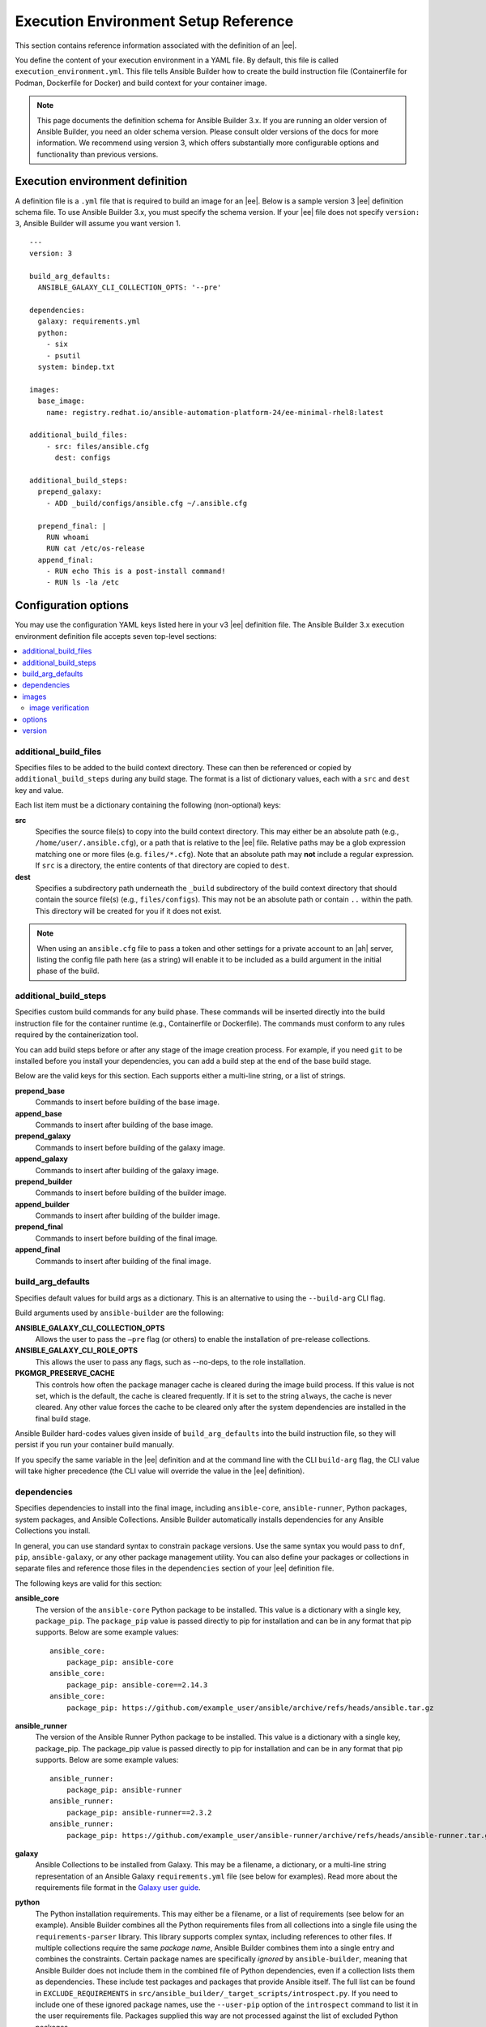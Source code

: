 
Execution Environment Setup Reference
=======================================

This section contains reference information associated with the definition of an |ee|.

You define the content of your execution environment in a YAML file. By default, this file is called ``execution_environment.yml``. This file tells Ansible Builder how to create the build instruction file (Containerfile for Podman, Dockerfile for Docker) and build context for your container image.

.. note::

  This page documents the definition schema for Ansible Builder 3.x. If you are running an older version of Ansible Builder, you need an older schema version. Please consult older versions of the docs for more information. We recommend using version 3, which offers substantially more configurable options and functionality than previous versions.

.. _ref_ee_definition:

Execution environment definition
---------------------------------

A definition file is a ``.yml`` file that is required to build an image for an |ee|. Below is a sample version 3 |ee| definition schema file. To use Ansible Builder 3.x, you must specify the schema version. If your |ee| file does not specify ``version: 3``, Ansible Builder will assume you want version 1. 

::

  ---
  version: 3

  build_arg_defaults:
    ANSIBLE_GALAXY_CLI_COLLECTION_OPTS: '--pre'

  dependencies:
    galaxy: requirements.yml
    python:
      - six
      - psutil
    system: bindep.txt

  images:
    base_image:
      name: registry.redhat.io/ansible-automation-platform-24/ee-minimal-rhel8:latest

  additional_build_files:
      - src: files/ansible.cfg
        dest: configs

  additional_build_steps:
    prepend_galaxy:
      - ADD _build/configs/ansible.cfg ~/.ansible.cfg

    prepend_final: |
      RUN whoami
      RUN cat /etc/os-release
    append_final:
      - RUN echo This is a post-install command!
      - RUN ls -la /etc


Configuration options
----------------------

You may use the configuration YAML keys listed here in your v3 |ee| definition file. The Ansible Builder 3.x execution environment definition file accepts seven top-level sections:

.. contents::
    :local:

additional_build_files
~~~~~~~~~~~~~~~~~~~~~~~

Specifies files to be added to the build context directory. These can then be referenced or copied by ``additional_build_steps`` during any build stage. The format is a list of dictionary values, each with a ``src`` and ``dest`` key and value. 

Each list item must be a dictionary containing the following (non-optional) keys:

**src**
  Specifies the source file(s) to copy into the build context directory. This may either be an absolute path (e.g., ``/home/user/.ansible.cfg``), or a path that is relative to the |ee| file. Relative paths may be a glob expression matching one or more files (e.g. ``files/*.cfg``). Note that an absolute path may **not** include a regular expression. If ``src`` is a directory, the entire contents of that directory are copied to ``dest``.

**dest**
  Specifies a subdirectory path underneath the ``_build`` subdirectory of the build context directory that should contain the source file(s) (e.g., ``files/configs``). This may not be an absolute path or contain ``..`` within the path. This directory will be created for you if it does not exist.

.. note::
  When using an ``ansible.cfg`` file to pass a token and other settings for a private account to an |ah| server, listing the config file path here (as a string) will enable it to be included as a build argument in the initial phase of the build.


additional_build_steps
~~~~~~~~~~~~~~~~~~~~~~~

Specifies custom build commands for any build phase. These commands will be inserted directly into the build instruction file for the container runtime (e.g., Containerfile or Dockerfile). The commands must conform to any rules required by the containerization tool.

You can add build steps before or after any stage of the image creation process. For example, if you need ``git`` to be installed before you install your dependencies, you can add a build step at the end of the base build stage.

Below are the valid keys for this section. Each supports either a multi-line string, or a list of strings.

**prepend_base**
  Commands to insert before building of the base image.

**append_base**
  Commands to insert after building of the base image.

**prepend_galaxy**
  Commands to insert before building of the galaxy image.

**append_galaxy**
  Commands to insert after building of the galaxy image.

**prepend_builder**
  Commands to insert before building of the builder image.

**append_builder**
  Commands to insert after building of the builder image.

**prepend_final**
  Commands to insert before building of the final image.

**append_final**
  Commands to insert after building of the final image.


build_arg_defaults
~~~~~~~~~~~~~~~~~~~
Specifies default values for build args as a dictionary. This is an alternative to using the ``--build-arg`` CLI flag.

Build arguments used by ``ansible-builder`` are the following:

**ANSIBLE_GALAXY_CLI_COLLECTION_OPTS** 
  Allows the user to pass the ``–pre`` flag (or others) to enable the installation of pre-release collections.

**ANSIBLE_GALAXY_CLI_ROLE_OPTS**
  This allows the user to pass any flags, such as --no-deps, to the role installation.

**PKGMGR_PRESERVE_CACHE**
  This controls how often the package manager cache is cleared during the image build process. If this value is not set, which is the default, the cache is cleared frequently. If it is set to the string ``always``, the cache is never cleared. Any other value forces the cache to be cleared only after the system dependencies are installed in the final build stage.

Ansible Builder hard-codes values given inside of ``build_arg_defaults`` into the build instruction file, so they will persist if you run your container build manually.

If you specify the same variable in the |ee| definition and at the command line with the CLI ``build-arg`` flag, the CLI value will take higher precedence (the CLI value will override the value in the |ee| definition).

.. _ref_collections_metadata:

dependencies
~~~~~~~~~~~~~

Specifies dependencies to install into the final image, including ``ansible-core``, ``ansible-runner``, Python packages, system packages, and Ansible Collections. Ansible Builder automatically installs dependencies for any Ansible Collections you install.

In general, you can use standard syntax to constrain package versions. Use the same syntax you would pass to ``dnf``, ``pip``, ``ansible-galaxy``, or any other package management utility. You can also define your packages or collections in separate files and reference those files in the ``dependencies`` section of your |ee| definition file.

The following keys are valid for this section:

**ansible_core**
  The version of the ``ansible-core`` Python package to be installed. This value is a dictionary with a single key, ``package_pip``. The ``package_pip`` value is passed directly to pip for installation and can be in any format that pip supports. Below are some example values:
  ::

    ansible_core:
        package_pip: ansible-core
    ansible_core:
        package_pip: ansible-core==2.14.3
    ansible_core:
        package_pip: https://github.com/example_user/ansible/archive/refs/heads/ansible.tar.gz

**ansible_runner**
  The version of the Ansible Runner Python package to be installed. This value is a dictionary with a single key, package_pip. The package_pip value is passed directly to pip for installation and can be in any format that pip supports. Below are some example values:
  ::

    ansible_runner:
        package_pip: ansible-runner
    ansible_runner:
        package_pip: ansible-runner==2.3.2
    ansible_runner:
        package_pip: https://github.com/example_user/ansible-runner/archive/refs/heads/ansible-runner.tar.gz


**galaxy**
  Ansible Collections to be installed from Galaxy. This may be a filename, a dictionary, or a multi-line string representation of an Ansible Galaxy ``requirements.yml`` file (see below for examples). Read more about the requirements file format in the `Galaxy user guide <https://docs.ansible.com/ansible/latest/galaxy/user_guide.html#install-multiple-collections-with-a-requirements-file>`_.

**python**
  The Python installation requirements. This may either be a filename, or a list of requirements (see below for an example). Ansible Builder combines all the Python requirements files from all collections into a single file using the ``requirements-parser`` library. This library supports complex syntax, including references to other files. If multiple collections require the same *package name*, Ansible Builder combines them into a single entry and combines the constraints. Certain package names are specifically *ignored* by ``ansible-builder``, meaning that Ansible Builder does not include them in the combined file of Python dependencies, even if a collection lists them as dependencies. These include test packages and packages that provide Ansible itself. The full list can be found in ``EXCLUDE_REQUIREMENTS`` in ``src/ansible_builder/_target_scripts/introspect.py``. If you need to include one of these ignored package names, use the ``--user-pip`` option of the ``introspect`` command to list it in the user requirements file. Packages supplied this way are not processed against the list of excluded Python packages.

**python_interpreter**
  A dictionary that defines the Python system package name to be installed by dnf (``package_system``) and/or a path to the Python interpreter to be used (``python_path)``.

**system**
  The system packages to be installed, in bindep format. This may either be a filename, or a list of requirements (see below for an example). For more information about bindep, refer to the `OpenDev documentation <https://docs.opendev.org/opendev/bindep/latest/readme.html>`_.
  For system packages, use the ``bindep`` format to specify cross-platform requirements, so they can be installed by whichever package management system the execution environment uses. Collections should specify necessary requirements for ``[platform:rpm]``. Ansible Builder combines system package entries from multiple collections into a single file. Only requirements with *no* profiles (runtime requirements) are installed to the image. Entries from multiple collections which are outright duplicates of each other may be consolidated in the combined file. 

The following example uses filenames that contain the various dependencies:

  ::

    dependencies:
      python: requirements.txt
      system: bindep.txt
      galaxy: requirements.yml
      ansible_core:
          package_pip: ansible-core==2.14.2
      ansible_runner:
          package_pip: ansible-runner==2.3.1
      python_interpreter:
          package_system: "python310"
          python_path: "/usr/bin/python3.10"

And this example uses inline values:

  ::

    dependencies:
      python:
        - pywinrm
      system:
        - iputils [platform:rpm]
      galaxy:
        collections:
          - name: community.windows
          - name: ansible.utils
            version: 2.10.1
      ansible_core:
          package_pip: ansible-core==2.14.2
      ansible_runner:
          package_pip: ansible-runner==2.3.1
      python_interpreter:
          package_system: "python310"
          python_path: "/usr/bin/python3.10"


.. note::

  If any of these dependency files (``requirementa.txt,bindep.txt, and requirements.yml``) are in the ``build_ignore`` of the collection, it will not work correctly.

  Collection maintainers can verify that ansible-builder recognizes the requirements they expect by using the ``introspect`` command, for example:

  ::

    ansible-builder introspect --sanitize ~/.ansible/collections/

The ``--sanitize`` option reviews all of the collection requirements and removes duplicates. It also removes any Python requirements that should normally be excluded. Use the ``-v3`` option to ``introspect`` to see logging messages about requirements that are being excluded. 


images
~~~~~~~

Specifies the base image to be used. At a minimum you **MUST** specify a source, image, and tag for the base image. The base image provides the operating system and may also provide some packages. We recommend using the standard ``host/namespace/container:tag`` syntax to specify images. You may use Podman or Docker shortcut syntax instead, but the full definition is more reliable and portable.

Valid keys for this section are:

**base_image**
  A dictionary defining the parent image for the execution environment. A ``name`` key must be supplied with the container image to use. Use the ``signature_original_name`` key if the image is mirrored within your repository, but signed with the original image's signature key.

image verification
^^^^^^^^^^^^^^^^^^^
You can verify signed container images if you are using the ``podman`` container runtime. Set the ``container-policy`` CLI option to control how this data is used in relation to a Podman ``policy.json`` file for container image signature validation.

- ``ignore_all`` policy: Generate a ``policy.json`` file in the build ``context directory <context>`` where no signature validation is performed.
- ``system`` policy: Signature validation is performed using pre-existing ``policy.json`` files in standard system locations. ``ansible-builder`` assumes no responsibility for the content within these files, and the user has complete control over the content.
- ``signature_required`` policy: ``ansible-builder`` will use the container image definitions here to generate a ``policy.json`` file in the build ``context directory <context>`` that will be used during the build to validate the images.


options
~~~~~~~~

A dictionary of keywords/options that can affect builder runtime functionality. Valid keys for this section are:

**container_init**
  A dictionary with keys that allow for customization of the container ``ENTRYPOINT`` and ``CMD`` directives (and related behaviors). Customizing these behaviors is an advanced task, and may result in subtle, difficult-to-debug failures. As the provided defaults for this section control a number of intertwined behaviors, overriding any value will skip all remaining defaults in this dictionary. Valid keys are:

  **cmd**
    Literal value for the ``CMD`` Containerfile directive. The default value is ``["bash"]``.

  **entrypoint**
    Literal value for the ``ENTRYPOINT`` Containerfile directive. The default entrypoint behavior handles signal propagation to subprocesses, as well as attempting to ensure at runtime that the container user has a proper environment with a valid writeable home directory, represented in ``/etc/passwd``, with the ``HOME`` environment variable set to match. The default entrypoint script may emit warnings to ``stderr`` in cases where it is unable to suitably adjust the user runtime environment. This behavior can be ignored or elevated to a fatal error; consult the source for the ``entrypoint`` target script for more details. The default value is ``["/opt/builder/bin/entrypoint", "dumb-init"]``.

  **package_pip**
    Package to install via pip for entrypoint support. This package will be installed in the final build image. The default value is ``dumb-init==1.2.5``.

**package_manager_path**
  A string with the path to the package manager (dnf or microdnf) to use. The default is ``/usr/bin/dnf``. This value will be used to install a Python interpreter, if specified in ``dependencies``, and during the build phase by the ``assemble`` script.

**skip_ansible_check**
  This boolean value controls whether or not the check for an installation of Ansible and Ansible Runner is performed on the final image. Set this value to ``True`` to not perform this check. The default is ``False``.

**relax_passwd_permissions**
  This boolean value controls whether the ``root`` group (GID 0) is explicitly granted write permission to ``/etc/passwd`` in the final container image. The default entrypoint script may attempt to update ``/etc/passwd`` under some container runtimes with dynamically created users to ensure a fully-functional POSIX user environment and home directory. Disabling this capability can cause failures of software features that require users to be listed in ``/etc/passwd`` with a valid and writeable home directory (eg, ``async`` in ansible-core, and the ``~username`` shell expansion). The default is ``True``.

**workdir**
  Default current working directory for new processes started under the final container image. Some container runtimes also use this value as ``HOME`` for dynamically-created users in the ``root`` (GID 0) group. When this value is specified, the directory will be created (if it doesn't already exist), set to ``root`` group ownership, and ``rwx`` group permissions recursively applied to it. The default value is ``/runner``.

**user**
  This sets the username or UID to use as the default user for the final container image. The default value is ``1000``.

Example options section:
::

  options:
      container_init:
          package_pip: dumb-init>=1.2.5
          entrypoint: '["dumb-init"]'
          cmd: '["csh"]'
      package_manager_path: /usr/bin/microdnf
      relax_password_permissions: false
      skip_ansible_check: true
      workdir: /myworkdir
      user: bob


version
~~~~~~~~

An integer value that sets the schema version of the execution environment definition file. Defaults to ``1``. Must be ``3`` if you are using Ansible Builder 3.x.


Default execution environment for AWX
--------------------------------------

The example in ``test/data/pytz`` requires the ``awx.awx`` collection in the |ee| definition. The lookup plugin ``awx.awx.tower_schedule_rrule`` requires the PyPI ``pytz`` and another library to work. If ``test/data/pytz/execution-environment.yml`` file is provided to the ``ansible-builder build`` command, then it will install the collection inside the image, read the ``requirements.txt`` file inside of the collection, and then install ``pytz`` into the image.

The image produced can be used inside of an ``ansible-runner`` project by placing these variables inside the ``env/settings`` file, inside of the private data directory.

::

	---
	container_image: image-name
	process_isolation_executable: podman # or docker
	process_isolation: true

The ``awx.awx`` collection is a subset of content included in the default AWX |ee|. More details can be found in the `awx-ee repository <https://github.com/ansible/awx-ee>`_.
